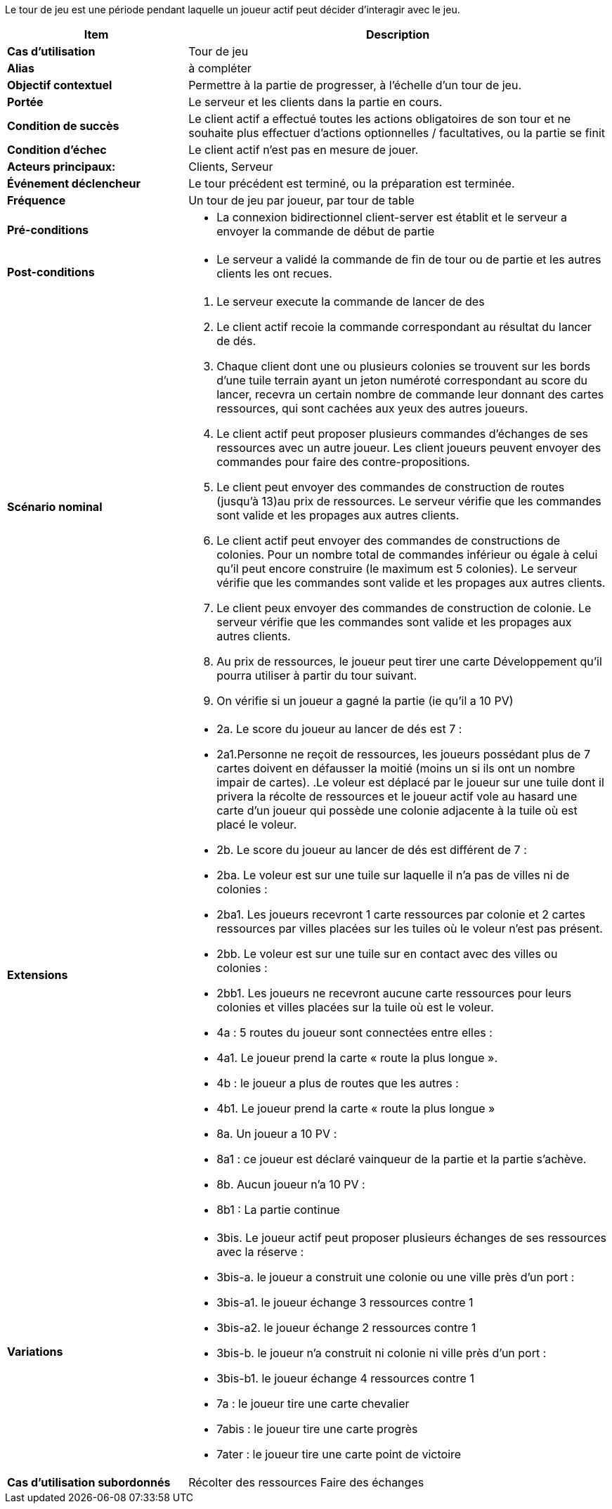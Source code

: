 Le tour de jeu est une période pendant laquelle un joueur actif peut décider d’interagir avec le jeu.


[cols="30s,70n",options="header", frame=all]
|===
| Item | Description



| Cas d'utilisation	
| Tour de jeu

| Alias
| à compléter

| Objectif contextuel
| Permettre à la partie de progresser, à l’échelle d’un tour de jeu.

| Portée	
| Le serveur et les clients dans la partie en cours.

| Condition de succès
| Le client actif a effectué toutes les actions obligatoires de son tour et ne souhaite plus effectuer d’actions optionnelles / facultatives, ou la partie se finit

| Condition d'échec
| Le client actif n’est pas en mesure de jouer.

| Acteurs principaux:
| Clients, Serveur

| Événement déclencheur
| Le tour précédent est terminé, ou la préparation est terminée.

| Fréquence
| Un tour de jeu par joueur, par tour de table 

| Pré-conditions 
a| 
- La connexion bidirectionnel client-server est établit et le serveur a envoyer la commande de début de partie
| Post-conditions
a| 
- Le serveur a validé la commande de fin de tour ou de partie et les autres clients les ont recues. 


| Scénario nominal
a|
. Le serveur execute la commande de lancer de des
. Le client actif recoie la commande correspondant au résultat du lancer de dés.
. Chaque client dont une ou plusieurs colonies se trouvent sur les bords d’une tuile terrain ayant un jeton numéroté correspondant au score du lancer, recevra un certain nombre de commande leur donnant des cartes ressources, qui sont cachées aux yeux des autres joueurs. 
. Le client actif peut proposer plusieurs commandes d'échanges de ses ressources avec un autre joueur. Les client joueurs peuvent envoyer des commandes pour faire des contre-propositions.
. Le client peut envoyer des commandes de construction de routes (jusqu’à 13)au prix de ressources. Le serveur vérifie que les commandes sont valide et les propages aux autres clients.
. Le client actif peut envoyer des commandes de constructions de colonies. Pour un nombre total de commandes inférieur ou égale à celui qu’il peut encore construire (le maximum est 5 colonies). Le serveur vérifie que les commandes sont valide et les propages aux autres clients.
. Le client peux envoyer des commandes de construction de colonie. Le serveur vérifie que les commandes sont valide et les propages aux autres clients.
. Au prix de ressources, le joueur peut tirer une carte Développement qu’il pourra utiliser à partir du tour suivant.
. On vérifie si un joueur a gagné la partie (ie qu’il a 10 PV) 


| Extensions	
a| 
* 2a. Le score du joueur au lancer de dés est 7 :
* 2a1.Personne ne reçoit de ressources, les joueurs possédant plus de 7 cartes doivent en défausser la moitié (moins un si ils ont un nombre impair de cartes). .Le voleur est déplacé par le joueur sur une tuile dont il privera la récolte de ressources et le joueur actif vole au hasard une carte d’un joueur qui possède une colonie adjacente à la tuile où est placé le voleur.
* 2b. Le score du joueur au lancer de dés est différent de 7 :
* 2ba. Le voleur est sur une tuile sur laquelle il n’a pas de villes ni de colonies : 
* 2ba1. Les joueurs recevront 1 carte ressources par colonie et 2 cartes ressources par villes placées sur les tuiles où le voleur n’est pas présent.
* 2bb. Le voleur est sur une tuile sur en contact avec des villes ou colonies : 
* 2bb1. Les joueurs ne recevront aucune carte ressources pour leurs colonies et villes placées sur la tuile où est le voleur.
* 4a : 5 routes du joueur sont connectées entre elles :
* 4a1. Le joueur prend la carte « route la plus longue ».
* 4b : le joueur a plus de routes que les autres :
* 4b1. Le joueur prend la carte « route la plus longue »
* 8a. Un joueur  a 10 PV : 
* 8a1 : ce joueur est déclaré vainqueur de la partie et la partie s’achève.
* 8b. Aucun joueur n’a 10 PV : 
* 8b1 : La partie continue

| Variations
a|
* 3bis. Le joueur actif peut proposer plusieurs échanges de ses ressources avec la réserve : 
* 3bis-a. le joueur a construit une colonie ou une ville près d’un port :
* 3bis-a1. le joueur échange 3 ressources contre 1 
* 3bis-a2.  le joueur échange 2 ressources contre 1  
* 3bis-b. le joueur n’a construit ni colonie ni ville près d’un port :
* 3bis-b1. le joueur échange 4 ressources contre 1 
* 7a : le joueur tire une carte chevalier
* 7abis : le joueur tire une carte progrès
* 7ater : le joueur tire une carte point de victoire


| Cas d'utilisation subordonnés 
| Récolter des ressources
 Faire des échanges

|===



